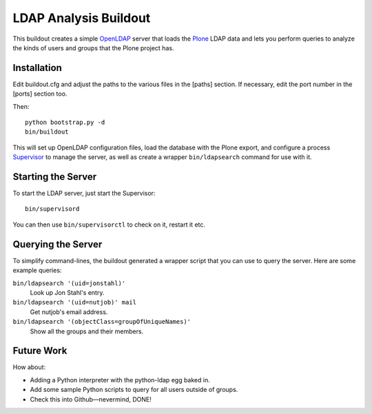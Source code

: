 ************************
 LDAP Analysis Buildout
************************

This buildout creates a simple OpenLDAP_ server that loads the Plone_ LDAP
data and lets you perform queries to analyze the kinds of users and groups
that the Plone project has.


Installation
============

Edit buildout.cfg and adjust the paths to the various files in the [paths]
section.  If necessary, edit the port number in the [ports] section too.

Then::

    python bootstrap.py -d
    bin/buildout

This will set up OpenLDAP configuration files, load the database with the
Plone export, and configure a process Supervisor_ to manage the server, as
well as create a wrapper ``bin/ldapsearch`` command for use with it.


Starting the Server
===================

To start the LDAP server, just start the Supervisor::

    bin/supervisord

You can then use ``bin/supervisorctl`` to check on it, restart it etc.


Querying the Server
===================

To simplify command-lines, the buildout generated a wrapper script that you
can use to query the server.  Here are some example queries:

``bin/ldapsearch '(uid=jonstahl)'``
    Look up Jon Stahl's entry.
``bin/ldapsearch '(uid=nutjob)' mail``
    Get nutjob's email address.
``bin/ldapsearch '(objectClass=groupOfUniqueNames)'``
    Show all the groups and their members.


Future Work
===========

How about:

* Adding a Python interpreter with the python-ldap egg baked in.
* Add some sample Python scripts to query for all users outside of groups.
* Check this into Github—nevermind, DONE!


.. References:
.. _OpenLDAP: http://www.openldap.org/
.. _Plone: http://plone.org/
.. _Supervisor: http://supervisord.org/
